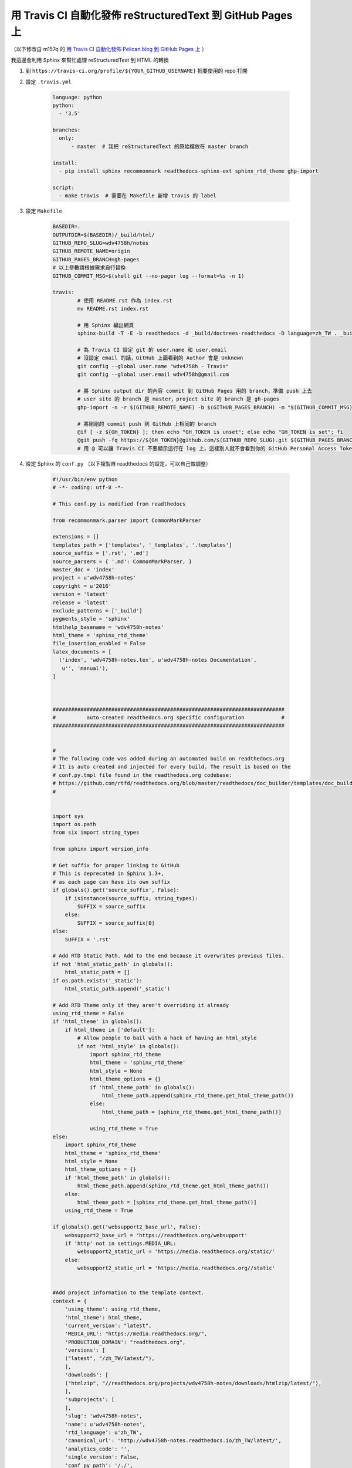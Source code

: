 ===========================================================
用 Travis CI 自動化發佈 reStructuredText 到 GitHub Pages 上
===========================================================

（以下修改自 m157q 的
`用 Travis CI 自動化發佈 Pelican blog 到 GitHub Pages 上 <https://m157q.github.io/posts/2016/05/08/use-travis-ci-to-publish-pelican-blog-on-github-pages-automatically/>`_
）


我這邊會利用 Sphinx 來幫忙處理 reStructuredText 到 HTML 的轉換


1. 到 ``https://travis-ci.org/profile/${YOUR_GITHUB_USERNAME}`` 把要使用的 repo 打開
2. 設定 ``.travis.yml``

    .. code-block:: yaml

        language: python
        python:
          - '3.5'

        branches:
          only:
              - master  # 我把 reStructuredText 的原始檔放在 master branch

        install:
          - pip install sphinx recommonmark readthedocs-sphinx-ext sphinx_rtd_theme ghp-import

        script:
          - make travis  # 需要在 Makefile 新增 travis 的 label


3. 設定 ``Makefile``

    .. code-block:: make

        BASEDIR=.
        OUTPUTDIR=$(BASEDIR)/_build/html/
        GITHUB_REPO_SLUG=wdv4758h/notes
        GITHUB_REMOTE_NAME=origin
        GITHUB_PAGES_BRANCH=gh-pages
        # 以上參數請根據需求自行替換
        GITHUB_COMMIT_MSG=$(shell git --no-pager log --format=%s -n 1)

        travis:
        	# 使用 README.rst 作為 index.rst
        	mv README.rst index.rst

        	# 用 Sphinx 編出網頁
        	sphinx-build -T -E -b readthedocs -d _build/doctrees-readthedocs -D language=zh_TW . _build/html

        	# 為 Travis CI 設定 git 的 user.name 和 user.email
        	# 沒設定 email 的話，GitHub 上面看到的 Author 會是 Unknown
        	git config --global user.name "wdv4758h - Travis"
        	git config --global user.email wdv4758h@gmail.com

        	# 將 Sphinx output dir 的內容 commit 到 GitHub Pages 用的 branch，準備 push 上去
        	# user site 的 branch 是 master，project site 的 branch 是 gh-pages
        	ghp-import -n -r $(GITHUB_REMOTE_NAME) -b $(GITHUB_PAGES_BRANCH) -m "$(GITHUB_COMMIT_MSG)" $(OUTPUTDIR)

        	# 將剛剛的 commit push 到 GitHub 上相同的 branch
        	@if [ -z ${GH_TOKEN} ]; then echo "GH_TOKEN is unset"; else echo "GH_TOKEN is set"; fi
        	@git push -fq https://${GH_TOKEN}@github.com/$(GITHUB_REPO_SLUG).git $(GITHUB_PAGES_BRANCH):$(GITHUB_PAGES_BRANCH) > /dev/null
        	# 用 @ 可以讓 Travis CI 不要顯示這行在 log 上，這樣別人就不會看到你的 GitHub Personal Access Token 了，也就是這裡用的 GH_TOKEN


4. 設定 Sphinx 的 ``conf.py`` （以下複製自 readthedocs 的設定，可以自己做調整）

    .. code-block:: python

        #!/usr/bin/env python
        # -*- coding: utf-8 -*-

        # This conf.py is modified from readthedocs

        from recommonmark.parser import CommonMarkParser

        extensions = []
        templates_path = ['templates', '_templates', '.templates']
        source_suffix = ['.rst', '.md']
        source_parsers = { '.md': CommonMarkParser, }
        master_doc = 'index'
        project = u'wdv4758h-notes'
        copyright = u'2016'
        version = 'latest'
        release = 'latest'
        exclude_patterns = ['_build']
        pygments_style = 'sphinx'
        htmlhelp_basename = 'wdv4758h-notes'
        html_theme = 'sphinx_rtd_theme'
        file_insertion_enabled = False
        latex_documents = [
          ('index', 'wdv4758h-notes.tex', u'wdv4758h-notes Documentation',
           u'', 'manual'),
        ]



        ###########################################################################
        #          auto-created readthedocs.org specific configuration            #
        ###########################################################################


        #
        # The following code was added during an automated build on readthedocs.org
        # It is auto created and injected for every build. The result is based on the
        # conf.py.tmpl file found in the readthedocs.org codebase:
        # https://github.com/rtfd/readthedocs.org/blob/master/readthedocs/doc_builder/templates/doc_builder/conf.py.tmpl
        #


        import sys
        import os.path
        from six import string_types

        from sphinx import version_info

        # Get suffix for proper linking to GitHub
        # This is deprecated in Sphinx 1.3+,
        # as each page can have its own suffix
        if globals().get('source_suffix', False):
            if isinstance(source_suffix, string_types):
                SUFFIX = source_suffix
            else:
                SUFFIX = source_suffix[0]
        else:
            SUFFIX = '.rst'

        # Add RTD Static Path. Add to the end because it overwrites previous files.
        if not 'html_static_path' in globals():
            html_static_path = []
        if os.path.exists('_static'):
            html_static_path.append('_static')

        # Add RTD Theme only if they aren't overriding it already
        using_rtd_theme = False
        if 'html_theme' in globals():
            if html_theme in ['default']:
                # Allow people to bail with a hack of having an html_style
                if not 'html_style' in globals():
                    import sphinx_rtd_theme
                    html_theme = 'sphinx_rtd_theme'
                    html_style = None
                    html_theme_options = {}
                    if 'html_theme_path' in globals():
                        html_theme_path.append(sphinx_rtd_theme.get_html_theme_path())
                    else:
                        html_theme_path = [sphinx_rtd_theme.get_html_theme_path()]

                    using_rtd_theme = True
        else:
            import sphinx_rtd_theme
            html_theme = 'sphinx_rtd_theme'
            html_style = None
            html_theme_options = {}
            if 'html_theme_path' in globals():
                html_theme_path.append(sphinx_rtd_theme.get_html_theme_path())
            else:
                html_theme_path = [sphinx_rtd_theme.get_html_theme_path()]
            using_rtd_theme = True

        if globals().get('websupport2_base_url', False):
            websupport2_base_url = 'https://readthedocs.org/websupport'
            if 'http' not in settings.MEDIA_URL:
                websupport2_static_url = 'https://media.readthedocs.org/static/'
            else:
                websupport2_static_url = 'https://media.readthedocs.org//static'


        #Add project information to the template context.
        context = {
            'using_theme': using_rtd_theme,
            'html_theme': html_theme,
            'current_version': "latest",
            'MEDIA_URL': "https://media.readthedocs.org/",
            'PRODUCTION_DOMAIN': "readthedocs.org",
            'versions': [
            ("latest", "/zh_TW/latest/"),
            ],
            'downloads': [
            ("htmlzip", "//readthedocs.org/projects/wdv4758h-notes/downloads/htmlzip/latest/"),
            ],
            'subprojects': [
            ],
            'slug': 'wdv4758h-notes',
            'name': u'wdv4758h-notes',
            'rtd_language': u'zh_TW',
            'canonical_url': 'http://wdv4758h-notes.readthedocs.io/zh_TW/latest/',
            'analytics_code': '',
            'single_version': False,
            'conf_py_path': '/./',
            'api_host': 'https://readthedocs.org',
            'github_user': 'wdv4758h',
            'github_repo': 'notes',
            'github_version': 'master',
            'display_github': True,
            'bitbucket_user': 'None',
            'bitbucket_repo': 'None',
            'bitbucket_version': 'master',
            'display_bitbucket': False,
            'READTHEDOCS': True,
            'using_theme': (html_theme == "default"),
            'new_theme': (html_theme == "sphinx_rtd_theme"),
            'source_suffix': SUFFIX,
            'user_analytics_code': '',
            'global_analytics_code': 'UA-17997319-1',
        }

        if 'html_context' in globals():
            html_context.update(context)
        else:
            html_context = context

        # Add custom RTD extension
        if 'extensions' in globals():
            extensions.append("readthedocs_ext.readthedocs")
        else:
            extensions = ["readthedocs_ext.readthedocs"]


5. 設定 ``GH_TOKEN``

    到 ``https://github.com/settings/tokens`` 點選右上方的 Generate new token，
    select scopes 就點選 repo。

    到 ``https://travis-ci.org/${user_name}/${repo_name}`` ，
    移到右手邊的 more options 並點選 settings。
    底下有個 Environment Variables，有 Name 和 Value 兩個欄位，
    在 Name 欄位填上 ``GH_TOKEN`` ，
    在 Value 欄位貼上剛剛複製的 Token，
    然後點選 Add 即可。
